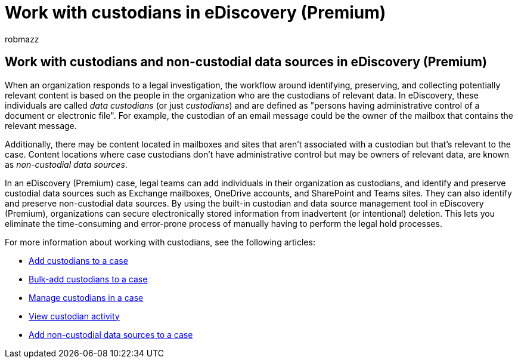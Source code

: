 = Work with custodians in eDiscovery (Premium)
:audience: Admin
:author: robmazz
:description: Learn how to use the custodian management tool in eDiscovery (Premium) to manage data for a legal case.
:f1.keywords: ["NOCSH"]
:manager: laurawi
:ms.assetid:
:ms.author: robmazz
:ms.collection: ["tier1", "M365-security-compliance", "ediscovery"]
:ms.custom: ["seo-marvel-apr2020"]
:ms.localizationpriority: medium
:ms.service: O365-seccomp
:ms.topic: article
:search.appverid: ["MOE150", "MET150"]

== Work with custodians and non-custodial data sources in eDiscovery (Premium)

When an organization responds to a legal investigation, the workflow around identifying, preserving, and collecting potentially relevant content is based on the people in the organization who are the custodians of relevant data.
In eDiscovery, these individuals are called _data custodians_ (or just _custodians_) and are defined as "persons having administrative control of a document or electronic file".
For example, the custodian of an email message could be the owner of the mailbox that contains the relevant message.

Additionally, there may be content located in mailboxes and sites that aren't associated with a custodian but that's relevant to the case.
Content locations where case custodians don't have administrative control but may be owners of relevant data, are known as _non-custodial data sources_.

In an eDiscovery (Premium) case, legal teams can add individuals in their organization as custodians, and  identify and preserve custodial data sources such as Exchange mailboxes, OneDrive accounts, and SharePoint and Teams sites.
They can also identify and preserve non-custodial data sources.
By using the built-in custodian and data source management tool in eDiscovery (Premium), organizations can secure electronically stored information from inadvertent (or intentional) deletion.
This lets you eliminate the time-consuming and error-prone process of manually having to perform the legal hold processes.

For more information about working with custodians, see the following articles:

* xref:add-custodians-to-case.adoc[Add custodians to a case]
* xref:bulk-add-custodians.adoc[Bulk-add custodians to a case]
* xref:manage-new-custodians.adoc[Manage custodians in a case]
* xref:view-custodian-activity.adoc[View custodian activity]
* xref:non-custodial-data-sources.adoc[Add non-custodial data sources to a case]
